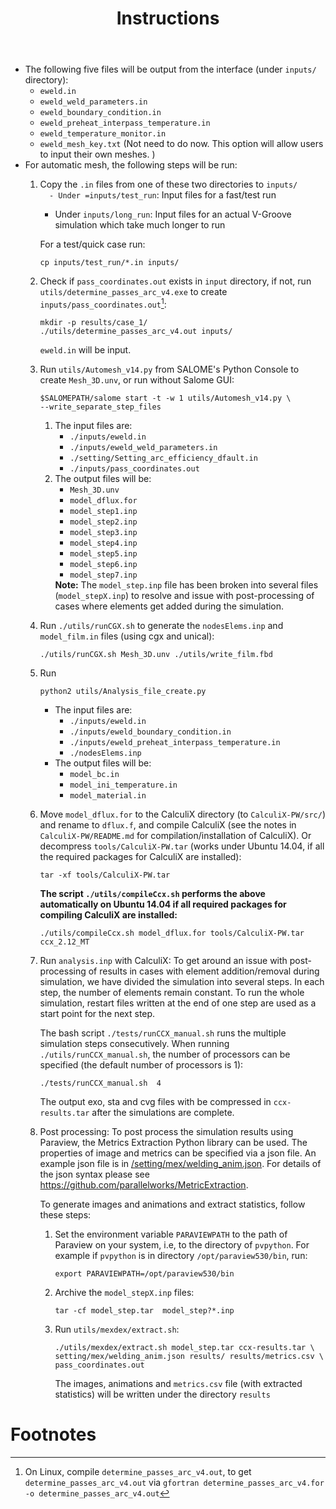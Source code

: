 #+LaTeX_CLASS: article-mine
#+LATEX_HEADER: % To change the background color of verbatim sections in latex
#+LATEX_HEADER: \colorlet{LightSteelBlue10}{LightSteelBlue1!30}
#+LATEX_HEADER: \colorlet{SteelBlue40}{SteelBlue4!60!black}
#+LATEX_HEADER: \newcommand{\verbStyle}[1]{{\color{SteelBlue40}\colorbox{LightSteelBlue10}{{#1}}}}
#+LATEX_HEADER: \let\OldTexttt\texttt
#+LATEX_HEADER: \renewcommand{\texttt}[1]{\OldTexttt{\verbStyle{#1}}}
#+OPTIONS: toc:nil
#+TITLE: Instructions 
#+Author:

- The following five files will be output from the interface (under =inputs/= directory):
  + =eweld.in=
  + =eweld_weld_parameters.in=
  + =eweld_boundary_condition.in=
  + =eweld_preheat_interpass_temperature.in=
  + =eweld_temperature_monitor.in=
  + =eweld_mesh_key.txt= (Not need to do now. This option will allow users to input their own meshes. )

- For automatic mesh, the following steps will be run:
  1. Copy the =.in= files from one of these two directories to =inputs/
	 - Under =inputs/test_run=: Input files for a fast/test run
	 - Under =inputs/long_run=: Input files for an actual V-Groove simulation which take much longer to run
	 For a test/quick case run: 
	 #+BEGIN_EXAMPLE
	 cp inputs/test_run/*.in inputs/
	 #+END_EXAMPLE
  2. Check if =pass_coordinates.out= exists in =input= directory, if not, run \\
	 =utils/determine_passes_arc_v4.exe= to create =inputs/pass_coordinates.out=[fn:1]:
	 #+BEGIN_EXAMPLE
	 mkdir -p results/case_1/
	 ./utils/determine_passes_arc_v4.out inputs/
	 #+END_EXAMPLE
	 =eweld.in= will be input.
  3. Run =utils/Automesh_v14.py= from SALOME's Python Console to create =Mesh_3D.unv=, or run 
	 without Salome GUI:
	 #+BEGIN_EXAMPLE
	 $SALOMEPATH/salome start -t -w 1 utils/Automesh_v14.py \
	 --write_separate_step_files
	 #+END_EXAMPLE
	 1) The input files are:
		- =./inputs/eweld.in=
		- =./inputs/eweld_weld_parameters.in=
		- =./setting/Setting_arc_efficiency_dfault.in=
		- =./inputs/pass_coordinates.out=
		  
	 2) The output files will be:
		- =Mesh_3D.unv=
		- =model_dflux.for=
		- =model_step1.inp=
		- =model_step2.inp=
		- =model_step3.inp=
		- =model_step4.inp=
		- =model_step5.inp=
		- =model_step6.inp=
		- =model_step7.inp=
		*Note:* The =model_step.inp= file has been broken into several files \\ 
		(=model_stepX.inp=) to
		resolve and issue with post-processing of cases where elements get added during the simulation.
		
  4. Run =./utils/runCGX.sh= to generate the =nodesElems.inp= and =model_film.in= files (using cgx and unical):
	 #+BEGIN_EXAMPLE
	 ./utils/runCGX.sh Mesh_3D.unv ./utils/write_film.fbd 
	 #+END_EXAMPLE
  5. Run 
	 #+BEGIN_EXAMPLE
	 python2 utils/Analysis_file_create.py 
	 #+END_EXAMPLE
	 + The input files are:
	   - =./inputs/eweld.in=
	   - =./inputs/eweld_boundary_condition.in=
	   - =./inputs/eweld_preheat_interpass_temperature.in= 
	   - =./nodesElems.inp=
	 + The output files will be: 
	   - =model_bc.in=
	   - =model_ini_temperature.in=
	   - =model_material.in=
  6. Move =model_dflux.for= to the CalculiX directory (to =CalculiX-PW/src/=) and rename to =dflux.f=, and compile CalculiX
	 (see the notes in =CalculiX-PW/README.md= for compilation/installation of CalculiX).
	 Or decompress =tools/CalculiX-PW.tar= (works under Ubuntu 14.04, if all the required packages for CalculiX are installed):
	 #+BEGIN_EXAMPLE
	 tar -xf tools/CalculiX-PW.tar
	 #+END_EXAMPLE
	 *The script =./utils/compileCcx.sh= performs the above automatically on Ubuntu 14.04 if all required packages for compiling CalculiX are installed:*
	 #+BEGIN_EXAMPLE
	 ./utils/compileCcx.sh model_dflux.for tools/CalculiX-PW.tar ccx_2.12_MT  
	 #+END_EXAMPLE
  7. Run =analysis.inp= with CalculiX: 
	 To get around an issue with post-processing of results in 
	 cases with element addition/removal during simulation, we have
	 divided the simulation into several steps. In each step, 
	 the number of elements remain constant. To run the whole
	 simulation, restart files written at the end of one step are
	 used as a start point for the next step.  

	 The bash script =./tests/runCCX_manual.sh= runs the multiple simulation steps 
	 consecutively. When running =./utils/runCCX_manual.sh=, the number of processors can be specified
	 (the default number of processors is 1):
	 #+BEGIN_EXAMPLE
	 ./tests/runCCX_manual.sh  4 
	 #+END_EXAMPLE
	 The output exo, sta and cvg files with be compressed in =ccx-results.tar= after the simulations
	 are complete.
  8. Post processing: 
	 To post process the simulation results using Paraview, the Metrics Extraction Python 
	 library can be used. The properties of image and metrics can be specified via a json file.
	 An example json file is in [[/setting/mex/welding_anim.json]]. 
	 For details of the json syntax please see \\
	 https://github.com/parallelworks/MetricExtraction. 

	 To generate images and animations and extract statistics, follow these steps:
	 1) Set the environment variable =PARAVIEWPATH= to the path of Paraview on your system, i.e, 
		to the directory of =pvpython=. For example if =pvpython= is in directory =/opt/paraview530/bin=, run:
		#+BEGIN_EXAMPLE
		export PARAVIEWPATH=/opt/paraview530/bin
		#+END_EXAMPLE
	 2) Archive the =model_stepX.inp= files: 
		#+BEGIN_EXAMPLE
		tar -cf model_step.tar  model_step?*.inp
		#+END_EXAMPLE
	 3) Run =utils/mexdex/extract.sh=: 
		#+BEGIN_EXAMPLE
		./utils/mexdex/extract.sh model_step.tar ccx-results.tar \
		setting/mex/welding_anim.json results/ results/metrics.csv \
		pass_coordinates.out 
		#+END_EXAMPLE
		The images, animations and =metrics.csv= file (with extracted statistics) will be written under the directory =results=

* Footnotes

[fn:1] On Linux, compile =determine_passes_arc_v4.out=, to get =determine_passes_arc_v4.out= via =gfortran determine_passes_arc_v4.for -o determine_passes_arc_v4.out=


